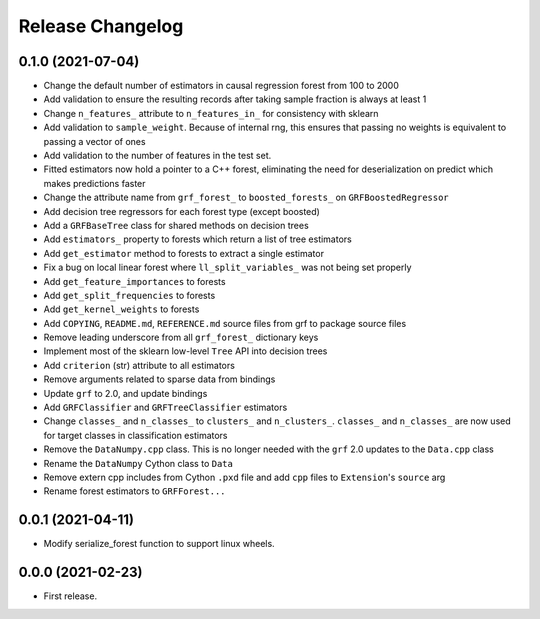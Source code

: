 Release Changelog
-----------------

0.1.0 (2021-07-04)
~~~~~~~~~~~~~~~~~~

* Change the default number of estimators in causal regression forest from 100 to 2000
* Add validation to ensure the resulting records after taking sample fraction is always at least 1
* Change ``n_features_`` attribute to ``n_features_in_`` for consistency with sklearn
* Add validation to ``sample_weight``. Because of internal rng, this ensures that passing no weights is equivalent to passing a vector of ones
* Add validation to the number of features in the test set.
* Fitted estimators now hold a pointer to a C++ forest, eliminating the need for deserialization on predict which makes predictions faster
* Change the attribute name from ``grf_forest_`` to ``boosted_forests_`` on ``GRFBoostedRegressor``
* Add decision tree regressors for each forest type (except boosted)
* Add a ``GRFBaseTree`` class for shared methods on decision trees
* Add ``estimators_`` property to forests which return a list of tree estimators
* Add ``get_estimator`` method to forests to extract a single estimator
* Fix a bug on local linear forest where ``ll_split_variables_`` was not being set properly
* Add ``get_feature_importances`` to forests
* Add ``get_split_frequencies`` to forests
* Add ``get_kernel_weights`` to forests
* Add ``COPYING``, ``README.md``, ``REFERENCE.md`` source files from grf to package source files
* Remove leading underscore from all ``grf_forest_`` dictionary keys
* Implement most of the sklearn low-level ``Tree`` API into decision trees
* Add ``criterion`` (str) attribute to all estimators
* Remove arguments related to sparse data from bindings
* Update ``grf`` to 2.0, and update bindings
* Add ``GRFClassifier`` and ``GRFTreeClassifier`` estimators
* Change ``classes_`` and ``n_classes_`` to ``clusters_`` and ``n_clusters_``.  ``classes_`` and ``n_classes_`` are now used for target classes in classification estimators
* Remove the ``DataNumpy.cpp`` class. This is no longer needed with the ``grf`` 2.0 updates to the ``Data.cpp`` class
* Rename the ``DataNumpy`` Cython class to ``Data``
* Remove extern cpp includes from Cython ``.pxd`` file and add ``cpp`` files to ``Extension``'s ``source`` arg
* Rename forest estimators to ``GRFForest...``

0.0.1 (2021-04-11)
~~~~~~~~~~~~~~~~~~

* Modify serialize_forest function to support linux wheels.

0.0.0 (2021-02-23)
~~~~~~~~~~~~~~~~~~

* First release.
